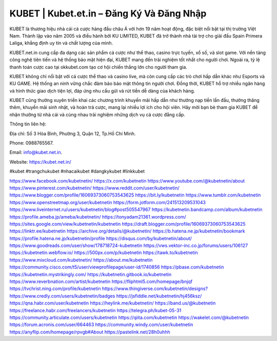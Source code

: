 KUBET | Kubet.et.in – Đăng Ký Và Đăng Nhập
===================================

KUBET là thương hiệu nhà cái cá cược hàng đầu châu Á với hơn 19 năm hoạt động, đặc biệt nổi bật tại thị trường Việt Nam. Thành lập vào năm 2005 và điều hành bởi KU LIMITED, KUBET đã trở thành nhà tài trợ cho giải đấu Spain Primera Laliga, khẳng định uy tín và chất lượng của mình.

KUBET.net.in cung cấp đa dạng các sản phẩm cá cược như thể thao, casino trực tuyến, xổ số, và slot game. Với nền tảng công nghệ tiên tiến và hệ thống bảo mật hiện đại, KUBET mang đến trải nghiệm tốt nhất cho người chơi. Ngoài ra, tỷ lệ thanh toán cược cao tại okkubet.com tạo cơ hội chiến thắng lớn cho người tham gia.

KUBET không chỉ nổi bật với cá cược thể thao và casino live, mà còn cung cấp các trò chơi hấp dẫn khác như Esports và KU GAME. Hệ thống an ninh vững chắc đảm bảo bảo mật thông tin người chơi. Đồng thời, KUBET hỗ trợ nhiều ngân hàng và hình thức giao dịch tiện lợi, đáp ứng nhu cầu gửi và rút tiền dễ dàng của khách hàng.

KUBET cũng thường xuyên triển khai các chương trình khuyến mãi hấp dẫn như thưởng nạp tiền lần đầu, thưởng thăng thêm, khuyến mãi sinh nhật, và hoàn trả cược, mang lại nhiều lợi ích cho hội viên. Hãy mời bạn bè tham gia KUBET để nhận thưởng từ nhà cái và cùng nhau trải nghiệm những dịch vụ cá cược đẳng cấp.

Thông tin liên hệ: 

Địa chỉ: Số 3 Hòa Bình, Phường 3, Quận 12, Tp.Hồ Chí Minh. 

Phone: 0988765567. 

Email: info@kubet.net.in. 

Website: https://kubet.net.in/ 

#kubet #trangchukubet #nhacaikubet #dangkykubet #linkkubet

`https://www.facebook.com/kubetnetin/ <https://www.facebook.com/kubetnetin/>`_
`https://x.com/kubetnetin <https://x.com/kubetnetin>`_
`https://www.youtube.com/@kubetnetin/about <https://www.youtube.com/@kubetnetin/about>`_
`https://www.pinterest.com/kubetnetin/ <https://www.pinterest.com/kubetnetin/>`_
`https://www.reddit.com/user/kubetnetin/ <https://www.reddit.com/user/kubetnetin/>`_
`https://www.blogger.com/profile/16069373060753543625 <https://www.blogger.com/profile/16069373060753543625>`_
`https://bit.ly/kubetnetin <https://bit.ly/kubetnetin>`_
`https://www.tumblr.com/kubetnetin <https://www.tumblr.com/kubetnetin>`_
`https://www.openstreetmap.org/user/kubetnetin <https://www.openstreetmap.org/user/kubetnetin>`_
`https://form.jotform.com/241513209531043 <https://form.jotform.com/241513209531043>`_
`https://www.liveinternet.ru/users/kubetnetin/blog#post505547967 <https://www.liveinternet.ru/users/kubetnetin/blog#post505547967>`_
`https://kubetnetin.bandcamp.com/album/kubetnetin <https://kubetnetin.bandcamp.com/album/kubetnetin>`_
`https://profile.ameba.jp/ameba/kubetnetin/ <https://profile.ameba.jp/ameba/kubetnetin/>`_
`https://tonyadam21361.wordpress.com/ <https://tonyadam21361.wordpress.com/>`_
`https://sites.google.com/view/kubetnetin/kubetnetin <https://sites.google.com/view/kubetnetin/kubetnetin>`_
`https://draft.blogger.com/profile/16069373060753543625 <https://draft.blogger.com/profile/16069373060753543625>`_
`https://linktr.ee/kubetnetin <https://linktr.ee/kubetnetin>`_
`https://archive.org/details/@kubetnetin/ <https://archive.org/details/@kubetnetin/>`_
`https://b.hatena.ne.jp/kubetnetin/bookmark <https://b.hatena.ne.jp/kubetnetin/bookmark>`_
`https://profile.hatena.ne.jp/kubetnetin/profile <https://profile.hatena.ne.jp/kubetnetin/profile>`_
`https://disqus.com/by/kubetnetin/about/ <https://disqus.com/by/kubetnetin/about/>`_
`https://www.goodreads.com/user/show/178718724-kubetnetin <https://www.goodreads.com/user/show/178718724-kubetnetin>`_
`https://vws.vektor-inc.co.jp/forums/users/106127 <https://vws.vektor-inc.co.jp/forums/users/106127>`_
`https://kubetnetin.webflow.io/ <https://kubetnetin.webflow.io/>`_
`https://500px.com/p/kubetnetin <https://500px.com/p/kubetnetin>`_
`https://tawk.to/kubetnetin <https://tawk.to/kubetnetin>`_
`https://www.mixcloud.com/kubetnetin/ <https://www.mixcloud.com/kubetnetin/>`_
`https://about.me/kubetnetin <https://about.me/kubetnetin>`_
`https://community.cisco.com/t5/user/viewprofilepage/user-id/1740856 <https://community.cisco.com/t5/user/viewprofilepage/user-id/1740856>`_
`https://pbase.com/kubetnetin <https://pbase.com/kubetnetin>`_
`https://kubetnetin.mystrikingly.com/ <https://kubetnetin.mystrikingly.com/>`_
`https://kubetnetin.gitbook.io/kubetnetin <https://kubetnetin.gitbook.io/kubetnetin>`_
`https://www.reverbnation.com/artist/kubetnetin <https://www.reverbnation.com/artist/kubetnetin>`_
`https://fliphtml5.com/homepage/bnjqf <https://fliphtml5.com/homepage/bnjqf>`_
`https://tvchrist.ning.com/profile/kubetnetin <https://tvchrist.ning.com/profile/kubetnetin>`_
`https://www.thingiverse.com/kubetnetin/designs? <https://www.thingiverse.com/kubetnetin/designs?>`_
`https://www.credly.com/users/kubetnetin/badges <https://www.credly.com/users/kubetnetin/badges>`_
`https://jsfiddle.net/kubetnetin/hj456ksz/ <https://jsfiddle.net/kubetnetin/hj456ksz/>`_
`https://qna.habr.com/user/kubetnetin <https://qna.habr.com/user/kubetnetin>`_
`https://heylink.me/kubetnetin/ <https://heylink.me/kubetnetin/>`_
`https://band.us/@kubetnetin <https://band.us/@kubetnetin>`_
`https://freelance.habr.com/freelancers/kubetnetin <https://freelance.habr.com/freelancers/kubetnetin>`_
`https://telegra.ph/kubet-05-31 <https://telegra.ph/kubet-05-31>`_
`https://community.articulate.com/users/kubetnetin <https://community.articulate.com/users/kubetnetin>`_
`https://qiita.com/kubetnetin <https://qiita.com/kubetnetin>`_
`https://wakelet.com/@kubetnetin <https://wakelet.com/@kubetnetin>`_
`https://forum.acronis.com/user/664463 <https://forum.acronis.com/user/664463>`_
`https://community.windy.com/user/kubetnetin <https://community.windy.com/user/kubetnetin>`_
`https://anyflip.com/homepage/rpvgb#About <https://anyflip.com/homepage/rpvgb#About>`_
`https://pastelink.net/28h0uhhh <https://pastelink.net/28h0uhhh>`_
